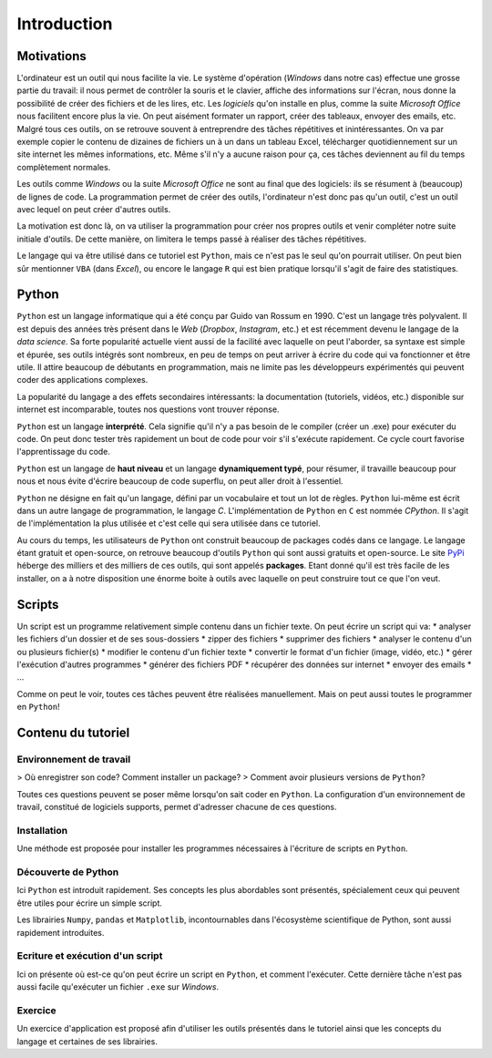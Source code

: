 Introduction
============

Motivations
-----------

L'ordinateur est un outil qui nous facilite la vie. Le système d'opération
(*Windows* dans notre cas) effectue une grosse partie du travail: il
nous permet de contrôler la souris et le clavier, affiche des informations
sur l'écran, nous donne la possibilité de créer des fichiers et de 
les lires, etc. Les *logiciels* qu'on installe en plus, comme la suite
*Microsoft Office* nous facilitent encore plus la vie. On peut aisément
formater un rapport, créer des tableaux, envoyer des emails, etc. Malgré
tous ces outils, on se retrouve souvent à entreprendre des tâches
répétitives et inintéressantes. On va par exemple copier le contenu de
dizaines de fichiers un à un dans un tableau Excel, télécharger
quotidiennement sur un site internet les mêmes informations, etc. 
Même s'il n'y a aucune raison pour ça, ces tâches deviennent au fil du 
temps complètement normales.  

Les outils comme *Windows* ou la suite *Microsoft Office* ne sont au
final que des logiciels: ils se résument à (beaucoup) de lignes de code.
La programmation permet de créer des outils, l'ordinateur n'est 
donc pas qu'un outil, c'est un outil avec lequel on peut créer 
d'autres outils.

La motivation est donc là, on va utiliser la programmation pour
créer nos propres outils et venir compléter notre suite initiale
d'outils. De cette manière, on limitera le temps passé à réaliser 
des tâches répétitives.

Le langage qui va être utilisé dans ce tutoriel est ``Python``, 
mais ce n'est pas le seul qu'on pourrait utiliser. On peut
bien sûr mentionner ``VBA`` (dans *Excel*), ou encore le 
langage ``R`` qui est bien pratique lorsqu'il s'agit de faire
des statistiques.

Python
------

``Python`` est un langage informatique qui a été conçu par
Guido van Rossum en 1990. C'est un langage très polyvalent.
Il est depuis des années très présent dans le *Web*
(*Dropbox*, *Instagram*, etc.) et
est récemment devenu le langage de la *data science*. Sa forte popularité
actuelle vient aussi de la facilité avec laquelle on peut l'aborder, sa
syntaxe est simple et épurée, ses outils intégrés sont nombreux, 
en peu de temps on peut arriver à écrire du code qui va fonctionner et 
être utile. Il attire beaucoup de débutants en programmation, mais 
ne limite pas les développeurs expérimentés qui peuvent coder
des applications complexes.

La popularité du langage a des effets secondaires intéressants: la 
documentation (tutoriels, vidéos, etc.) disponible sur internet 
est incomparable, toutes nos questions vont trouver réponse.

``Python`` est un langage **interprété**. Cela signifie qu'il n'y 
a pas besoin de le compiler (créer un .exe) pour exécuter du 
code. On peut donc tester très rapidement un bout de code pour 
voir s'il s'exécute rapidement. Ce cycle court favorise
l'apprentissage du code.

``Python`` est un langage de **haut niveau** et un langage **dynamiquement
typé**, pour résumer, il travaille beaucoup pour nous et nous évite
d'écrire beaucoup de code superflu, on peut aller droit à l'essentiel.

``Python`` ne désigne en fait qu'un langage, défini par un vocabulaire et 
tout un lot de règles. ``Python`` lui-même est écrit dans un autre 
langage de programmation, le langage `C`. L'implémentation
de ``Python`` en ``C`` est nommée `CPython`. Il s'agit de
l'implémentation la plus utilisée 
et c'est celle qui sera utilisée dans ce tutoriel.

Au cours du temps, les utilisateurs de ``Python`` ont construit 
beaucoup de packages codés dans ce langage. Le langage étant gratuit 
et open-source, on retrouve beaucoup d'outils ``Python`` qui sont 
aussi gratuits et open-source. Le site `PyPi <https://pypi.org/>`_
héberge des milliers et des milliers de ces outils, qui sont appelés
**packages**. Etant donné
qu'il est très facile de les installer, on a à notre disposition 
une énorme boite à outils avec laquelle on peut construire tout 
ce que l'on veut.

Scripts
-------

Un script est un programme relativement simple contenu dans un
fichier texte. On peut écrire un script qui va:
* analyser les fichiers d'un dossier et de ses sous-dossiers
* zipper des fichiers
* supprimer des fichiers
* analyser le contenu d'un ou plusieurs fichier(s)
* modifier le contenu d'un fichier texte
* convertir le format d'un fichier (image, vidéo, etc.)
* gérer l'exécution d'autres programmes
* générer des fichiers PDF
* récupérer des données sur internet
* envoyer des emails
* ...

Comme on peut le voir, toutes ces tâches peuvent être réalisées
manuellement. Mais on peut aussi toutes le programmer en ``Python``!

Contenu du tutoriel
-------------------

Environnement de travail
************************

> Où enregistrer son code? Comment installer un package?
> Comment avoir plusieurs versions de ``Python``?

Toutes ces questions peuvent se poser même lorsqu'on sait coder
en ``Python``. La configuration d'un environnement de 
travail, constitué de logiciels supports, permet d'adresser
chacune de ces questions.

Installation
************

Une méthode est proposée pour installer les programmes
nécessaires à l'écriture de scripts en  ``Python``.

Découverte de Python
********************

Ici ``Python`` est introduit rapidement. Ses concepts
les plus abordables sont présentés, spécialement ceux
qui peuvent être utiles pour écrire un simple script.

Les librairies ``Numpy``, ``pandas`` et
``Matplotlib``, incontournables dans l'écosystème
scientifique de Python, sont aussi rapidement introduites.

Ecriture et exécution d'un script
*********************************

Ici on présente où est-ce qu'on peut écrire un script
en ``Python``, et comment l'exécuter. Cette dernière
tâche n'est pas aussi facile qu'exécuter un fichier
``.exe`` sur *Windows*.

Exercice
********

Un exercice d'application est proposé afin d'utiliser
les outils présentés dans le tutoriel ainsi que les
concepts du langage et certaines de ses librairies.
